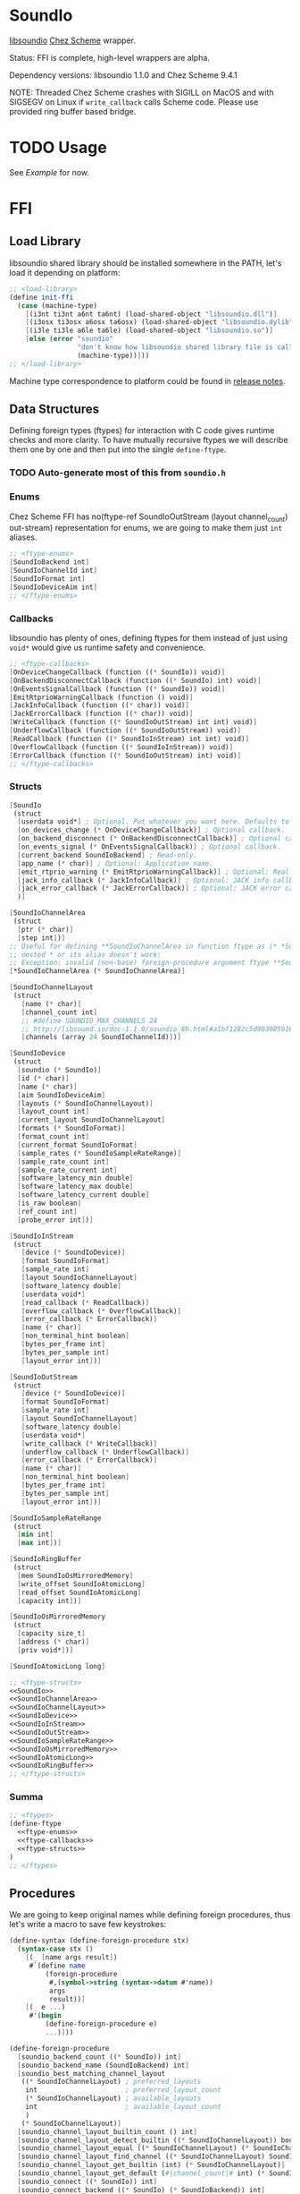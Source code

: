 * SoundIo

  [[https://github.com/andrewrk/libsoundio][libsoundio]] [[https://github.com/cisco/ChezScheme][Chez Scheme]] wrapper.

  Status: FFI is complete, high-level wrappers are alpha.

  Dependency versions: libsoundio 1.1.0 and Chez Scheme 9.4.1

  NOTE: Threaded Chez Scheme crashes with SIGILL on MacOS and with SIGSEGV on
  Linux if =write_callback= calls Scheme code. Please use provided ring buffer
  based bridge.

* TODO Usage

  See [[Example]] for now.

* FFI

** Load Library

   libsoundio shared library should be installed somewhere in the PATH, let's
   load it depending on platform:

#+NAME: load-library
#+BEGIN_SRC scheme
  ;; <load-library>
  (define init-ffi
    (case (machine-type)
      [(i3nt ti3nt a6nt ta6nt) (load-shared-object "libsoundio.dll")]
      [(i3osx ti3osx a6osx ta6osx) (load-shared-object "libsoundio.dylib")]
      [(i3le ti3le a6le ta6le) (load-shared-object "libsoundio.so")]
      [else (error "soundio"
                   "don't know how libsoundio shared library file is called on this machine-type"
                   (machine-type))]))
  ;; </load-library>
#+END_SRC

   Machine type correspondence to platform could be found in [[https://cisco.github.io/ChezScheme/release_notes/v9.4/release_notes.html][release notes]].

** Data Structures

   Defining foreign types (ftypes) for interaction with C code gives runtime checks and
   more clarity. To have mutually recursive ftypes we will describe them one by
   one and then put into the single =define-ftype=.

*** TODO Auto-generate most of this from =soundio.h=

*** Enums

    Chez Scheme FFI has no(ftype-ref SoundIoOutStream (layout channel_count) out-stream) representation for enums, we are going to make them
    just =int= aliases.

#+NAME: ftype-enums
#+BEGIN_SRC scheme
  ;; <ftype-enums>
  [SoundIoBackend int]
  [SoundIoChannelId int]
  [SoundIoFormat int]
  [SoundIoDeviceAim int]
  ;; </ftype-enums>
#+END_SRC

*** Callbacks

    libsoundio has plenty of ones, defining ftypes for them instead of just
    using =void*= would give us runtime safety and convenience.

#+NAME: ftype-callbacks
#+BEGIN_SRC scheme
  ;; <ftype-callbacks>
  [OnDeviceChangeCallback (function ((* SoundIo)) void)]
  [OnBackendDisconnectCallback (function ((* SoundIo) int) void)]
  [OnEventsSignalCallback (function ((* SoundIo)) void)]
  [EmitRtprioWarningCallback (function () void)]
  [JackInfoCallback (function ((* char)) void)]
  [JackErrorCallback (function ((* char)) void)]
  [WriteCallback (function ((* SoundIoOutStream) int int) void)]
  [UnderflowCallback (function ((* SoundIoOutStream)) void)]
  [ReadCallback (function ((* SoundIoInStream) int int) void)]
  [OverflowCallback (function ((* SoundIoInStream)) void)]
  [ErrorCallback (function ((* SoundIoOutStream) int) void)]
  ;; </ftype-callbacks>
#+END_SRC

*** Structs

#+NAME: SoundIo
#+BEGIN_SRC scheme
  [SoundIo
   (struct
    [userdata void*] ; Optional. Put whatever you want here. Defaults to NULL.
    [on_devices_change (* OnDeviceChangeCallback)] ; Optional callback.
    [on_backend_disconnect (* OnBackendDisconnectCallback)] ; Optional callback.
    [on_events_signal (* OnEventsSignalCallback)] ; Optional callback.
    [current_backend SoundIoBackend] ; Read-only.
    [app_name (* char)] ; Optional: Application name.
    [emit_rtprio_warning (* EmitRtprioWarningCallback)] ; Optional: Real time priority warning.
    [jack_info_callback (* JackInfoCallback)] ; Optional: JACK info callback.
    [jack_error_callback (* JackErrorCallback)] ; Optional: JACK error callback.
    )]
#+END_SRC

#+NAME: SoundIoChannelArea
#+BEGIN_SRC scheme
  [SoundIoChannelArea
   (struct
    [ptr (* char)]
    [step int])]
  ;; Useful for defining **SoundIoChannelArea in function ftype as (* *SoundIoChannelArea)
  ;; nested * or its alias doesn't work:
  ;; Exception: invalid (non-base) foreign-procedure argument ftype **SoundIoChannelArea
  [*SoundIoChannelArea (* SoundIoChannelArea)]
#+END_SRC

#+NAME: SoundIoChannelLayout
#+BEGIN_SRC scheme
  [SoundIoChannelLayout
   (struct
     [name (* char)]
     [channel_count int]
     ;; #define SOUNDIO_MAX_CHANNELS 24
     ;; http://libsound.io/doc-1.1.0/soundio_8h.html#a1bf1282c5d903085916f8ed6af174bdd
     [channels (array 24 SoundIoChannelId)])]
#+END_SRC

#+NAME: SoundIoDevice
#+BEGIN_SRC scheme
  [SoundIoDevice
   (struct
    [soundio (* SoundIo)]
    [id (* char)]
    [name (* char)]
    [aim SoundIoDeviceAim]
    [layouts (* SoundIoChannelLayout)]
    [layout_count int]
    [current_layout SoundIoChannelLayout]
    [formats (* SoundIoFormat)]
    [format_count int]
    [current_format SoundIoFormat]
    [sample_rates (* SoundIoSampleRateRange)]
    [sample_rate_count int]
    [sample_rate_current int]
    [software_latency_min double]
    [software_latency_max double]
    [software_latency_current double]
    [is_raw boolean]
    [ref_count int]
    [probe_error int])]
#+END_SRC

#+NAME: SoundIoInStream
#+BEGIN_SRC scheme
  [SoundIoInStream
   (struct
     [device (* SoundIoDevice)]
     [format SoundIoFormat]
     [sample_rate int]
     [layout SoundIoChannelLayout]
     [software_latency double]
     [userdata void*]
     [read_callback (* ReadCallback)]
     [overflow_callback (* OverflowCallback)]
     [error_callback (* ErrorCallback)]
     [name (* char)]
     [non_terminal_hint boolean]
     [bytes_per_frame int]
     [bytes_per_sample int]
     [layout_error int])]
#+END_SRC

#+NAME: SoundIoOutStream
#+BEGIN_SRC scheme
  [SoundIoOutStream
   (struct
     [device (* SoundIoDevice)]
     [format SoundIoFormat]
     [sample_rate int]
     [layout SoundIoChannelLayout]
     [software_latency double]
     [userdata void*]
     [write_callback (* WriteCallback)]
     [underflow_callback (* UnderflowCallback)]
     [error_callback (* ErrorCallback)]
     [name (* char)]
     [non_terminal_hint boolean]
     [bytes_per_frame int]
     [bytes_per_sample int]
     [layout_error int])]
#+END_SRC

#+NAME: SoundIoSampleRateRange
#+BEGIN_SRC scheme
  [SoundIoSampleRateRange
   (struct
    [min int]
    [max int])]
#+END_SRC

#+NAME: SoundIoRingBuffer
#+BEGIN_SRC scheme
  [SoundIoRingBuffer
   (struct
    [mem SoundIoOsMirroredMemory]
    [write_offset SoundIoAtomicLong]
    [read_offset SoundIoAtomicLong]
    [capacity int])]
#+END_SRC

#+NAME: SoundIoOsMirroredMemory
#+BEGIN_SRC scheme
  [SoundIoOsMirroredMemory
   (struct
    [capacity size_t]
    [address (* char)]
    [priv void*])]
#+END_SRC

#+NAME: SoundIoAtomicLong
#+BEGIN_SRC scheme
  [SoundIoAtomicLong long]
#+END_SRC

#+NAME: ftype-structs
#+BEGIN_SRC scheme
  ;; <ftype-structs>
  <<SoundIo>>
  <<SoundIoChannelArea>>
  <<SoundIoChannelLayout>>
  <<SoundIoDevice>>
  <<SoundIoInStream>>
  <<SoundIoOutStream>>
  <<SoundIoSampleRateRange>>
  <<SoundIoOsMirroredMemory>>
  <<SoundIoAtomicLong>>
  <<SoundIoRingBuffer>>
  ;; </ftype-structs>
#+END_SRC

*** Summa

#+NAME: ftypes
#+BEGIN_SRC scheme
  ;; <ftypes>
  (define-ftype
    <<ftype-enums>>
    <<ftype-callbacks>>
    <<ftype-structs>>
  )
  ;; </ftypes>
#+END_SRC

** Procedures

   We are going to keep original names while defining foreign procedures, thus
   let's write a macro to save few keystrokes:

#+NAME: define-foreign-procedure
#+BEGIN_SRC scheme
  (define-syntax (define-foreign-procedure stx)
    (syntax-case stx ()
      [(_ [name args result])
       #`(define name
           (foreign-procedure
            #,(symbol->string (syntax->datum #'name))
            args
            result))]
      [(_ e ...)
       #'(begin
           (define-foreign-procedure e)
           ...)]))
#+END_SRC

#+NAME: foreign-procedures
#+BEGIN_SRC scheme
  (define-foreign-procedure
    [soundio_backend_count ((* SoundIo)) int]
    [soundio_backend_name (SoundIoBackend) int]
    [soundio_best_matching_channel_layout
     ((* SoundIoChannelLayout) ; preferred_layouts
      int                      ; preferred_layout_count
      (* SoundIoChannelLayout) ; available_layouts
      int                      ; available_layout_count
      )
     (* SoundIoChannelLayout)]
    [soundio_channel_layout_builtin_count () int]
    [soundio_channel_layout_detect_builtin ((* SoundIoChannelLayout)) boolean]
    [soundio_channel_layout_equal ((* SoundIoChannelLayout) (* SoundIoChannelLayout)) boolean]
    [soundio_channel_layout_find_channel ((* SoundIoChannelLayout) SoundIoChannelId) int]
    [soundio_channel_layout_get_builtin (int) (* SoundIoChannelLayout)]
    [soundio_channel_layout_get_default (#|channel_count|# int) (* SoundIoChannelLayout)]
    [soundio_connect ((* SoundIo)) int]
    [soundio_connect_backend ((* SoundIo) (* SoundIoBackend)) int]
    [soundio_create () (* SoundIo)]
    [soundio_default_input_device_index ((* SoundIo)) int]
    [soundio_default_output_device_index ((* SoundIo)) int]
    [soundio_destroy ((* SoundIo)) void]
    [soundio_device_equal ((* SoundIoDevice) (* SoundIoDevice)) boolean]
    [soundio_device_nearest_sample_rate ((* SoundIoDevice) int) int]
    [soundio_device_ref ((* SoundIoDevice)) void]
    [soundio_device_sort_channel_layouts ((* SoundIoDevice)) void]
    [soundio_device_supports_format ((* SoundIoDevice) SoundIoFormat) boolean]
    [soundio_device_supports_layout ((* SoundIoDevice) (* SoundIoChannelLayout)) boolean]
    [soundio_device_supports_sample_rate ((* SoundIoDevice) int) boolean]
    [soundio_device_unref ((* SoundIoDevice)) void]
    [soundio_disconnect ((* SoundIo)) void]
    [soundio_flush_events ((* SoundIo)) void]
    [soundio_force_device_scan ((* SoundIo)) void]
    [soundio_format_string (SoundIoFormat) string]
    [soundio_get_backend ((* SoundIo) int) SoundIoBackend]
    ;; [soundio_get_bytes_per_frame (SoundIoFormat #|channel_count|# int) int]
    ;; [soundio_get_bytes_per_sample (SoundIoFormat) int]
    ;; [soundio_get_bytes_per_second (SoundIoFormat #|channel_count|# int #|sample_rate|# int) int]
    [soundio_get_channel_name (SoundIoChannelId) string]
    [soundio_get_input_device ((* SoundIo) int) (* SoundIoDevice)]
    [soundio_get_output_device ((* SoundIo) int) (* SoundIoDevice)]
    [soundio_have_backend (SoundIoBackend) boolean]
    [soundio_input_device_count ((* SoundIo)) int]
    [soundio_instream_begin_read ((* SoundIoInStream) (* *SoundIoChannelArea) (* int)) int]
    [soundio_instream_create ((* SoundIoDevice)) (* SoundIoInStream)]
    [soundio_instream_destroy ((* SoundIoInStream)) void]
    [soundio_instream_end_read ((* SoundIoInStream)) int]
    [soundio_instream_get_latency ((* SoundIoInStream) (* double)) int]
    [soundio_instream_open ((* SoundIoInStream)) int]
    [soundio_instream_pause ((* SoundIoInStream) boolean) int]
    [soundio_instream_start ((* SoundIoInStream)) int]
    [soundio_output_device_count ((* SoundIo)) int]
    [soundio_outstream_begin_write ((* SoundIoOutStream) (* *SoundIoChannelArea) (* int)) int]
    [soundio_outstream_clear_buffer ((* SoundIoOutStream)) int]
    [soundio_outstream_create ((* SoundIoDevice)) (* SoundIoOutStream)]
    [soundio_outstream_destroy ((* SoundIoOutStream)) void]
    [soundio_outstream_end_write ((* SoundIoOutStream)) int]
    [soundio_outstream_get_latency ((* SoundIoOutStream) (* double)) int]
    [soundio_outstream_open ((* SoundIoOutStream)) int]
    [soundio_outstream_pause ((* SoundIoOutStream) boolean) int]
    [soundio_outstream_start ((* SoundIoOutStream)) int]
    [soundio_parse_channel_id ((* char) int) SoundIoChannelId]
    [soundio_ring_buffer_advance_read_ptr ((* SoundIoRingBuffer) int) void]
    [soundio_ring_buffer_advance_write_ptr ((* SoundIoRingBuffer) int) void]
    [soundio_ring_buffer_capacity ((* SoundIoRingBuffer)) int]
    [soundio_ring_buffer_clear ((* SoundIoRingBuffer)) void]
    [soundio_ring_buffer_create ((* SoundIo) int) (* SoundIoRingBuffer)]
    [soundio_ring_buffer_destroy ((* SoundIoRingBuffer)) void]
    [soundio_ring_buffer_fill_count ((* SoundIoRingBuffer)) int]
    [soundio_ring_buffer_free_count ((* SoundIoRingBuffer)) int]
    [soundio_ring_buffer_read_ptr ((* SoundIoRingBuffer)) (* char)]
    [soundio_ring_buffer_write_ptr ((* SoundIoRingBuffer)) (* char)]
    [soundio_sort_channel_layouts ((* SoundIoChannelLayout) int) void]
    [soundio_strerror (int) string]
    [soundio_version_major () int]
    [soundio_version_minor () int]
    [soundio_version_patch () int]
    [soundio_version_string () string]
    [soundio_wait_events ((* SoundIo)) void]
    [soundio_wakeup ((* SoundIo)) void])
#+END_SRC

** Summa

#+NAME: ffi
#+BEGIN_SRC scheme
  ;; <ffi>
  <<load-library>>
  <<ftypes>>
  <<define-foreign-procedure>>
  <<foreign-procedures>>
  ;; </ffi>
#+END_SRC

* Higher-level wrapping

  Though library is already usable for producing sound via Scheme there is still
  plenty of boilerplate to abstract away. It's quite hard to cover all use
  cases, the plan is to add features one by one based on real usage feedback.

  Known limitations of current wrapper:

  - it designed for threaded version and uses threads; though we could imagine
    use case for libsoundio in non-threaded Chez (non-interactive sound
    generation), we are interested in live-coding application and lean towards
    it
  - at the moment only =float= sample type is supported

** C Bridge

   To make library work in threaded version we need to build and load our
   =bridge.c= helper.

   First, we need to define how our file is called and where Scheme's headers
   located.

#+NAME: bridge-paths
#+BEGIN_SRC scheme
  ;; <bridge-paths>
  (define bridge-source-filename "bridge.c")
  (define bridge-library-filename "libbridge.so")
  (define scheme-headers-path (format "/usr/local/lib/csv9.4.1/~a" (machine-type)))
  ;; </bridge-paths>
#+END_SRC

   In case library doesn't exist try to build it automatically.

#+NAME: build-bridge
#+BEGIN_SRC scheme
  ;; <build-bridge>
  (case (machine-type)
    [(i3nt ti3nt a6nt ta6nt)
     (begin
       (error "init-bridge"
              "don't know how to build for Windows, look at the source for template to adjust")
       (system (format "cl -c -DWIN32 ~a"
                       bridge-source-filename))
       (system (format "link -dll -out:~a ~a.obj"
                       bridge-library-filename
                       bridge-source-filename)))]
    [(i3osx ti3osx a6osx ta6osx)
     (system (format "cc -O3 -dynamiclib -Wl,-undefined -Wl,dynamic_lookup -I~a -lsoundio -o ~a ~a"
                     scheme-headers-path
                     bridge-library-filename
                     bridge-source-filename))]
    [(i3le ti3le a6le ta6le)
     (system (format "cc -O3 -fPIC -shared -Wl,-undefined -Wl,dynamic_lookup -I/usr/local/lib/csv9.4.1/~a -lsoundio -o ~a ~a.c"
                     scheme-headers-path
                     bridge-library-filename
                     bridge-source-filename))]
    [else (error "init-bridge"
                 "don't know how to build bridge shared library on this machine-type"
                 (machine-type))])
  ;; </build-bridge>
#+END_SRC

   Machine type correspondence to platform could be found in [[https://cisco.github.io/ChezScheme/release_notes/v9.4/release_notes.html][release notes]].

   We need to wrap loading shared library into define to make it work inside
   R6RS =library= construct.

#+NAME: init-bridge
#+BEGIN_SRC scheme
  ;; <build-bridge>
  <<bridge-paths>>
  (define init-bridge
    (begin
      (unless (file-exists? bridge-library-filename)
        <<build-bridge>>
        )
      (load-shared-object bridge-library-filename)))
  ;; </build-bridge>
#+END_SRC

*** write_callback

    Heart of the bridge is custom =write_callback= which draws samples from ring
    buffer passed to it via stream's =userdata= field. To avoid underflows we
    fill stream with zeros if buffer has not enough data.

#+NAME: write_callback
#+BEGIN_SRC c
  // <write_callback>
  static void write_callback(struct SoundIoOutStream *outstream, int frame_count_min, int frame_count_max) {
    struct SoundIoRingBuffer *ring_buffer = outstream->userdata;
    struct SoundIoChannelArea *areas;
    int frame_count;
    int frames_left;
    int err;

    char *read_ptr = soundio_ring_buffer_read_ptr(ring_buffer);
    int fill_bytes = soundio_ring_buffer_fill_count(ring_buffer);
    int fill_count = fill_bytes / outstream->bytes_per_frame;

    if (frame_count_min > fill_count) {
      <<fill-stream-with-zeros>>
    }

    <<copy-samples-from-buffer>>

    soundio_ring_buffer_advance_read_ptr(ring_buffer, read_count * outstream->bytes_per_frame);
  }
  // </write_callback>
#+END_SRC

    libsoundio examples suggest to guard actual write to stream with checks.

#+NAME: begin-write
#+BEGIN_SRC c
  // <begin-write>
  if ((err = soundio_outstream_begin_write(outstream, &areas, &frame_count))) {
    fprintf(stderr, "begin_write: %s\n", soundio_strerror(err));
    exit(1);
  }
  // </begin-write>
#+END_SRC

#+NAME: end-write
#+BEGIN_SRC c
  // <end-write>
  if ((err = soundio_outstream_end_write(outstream))) {
    fprintf(stderr, "end_write: %s\n", soundio_strerror(err));
    // REVIEW pthread_exit?
    exit(1);
  }
  // </end-write>
#+END_SRC

#+NAME: copy-samples-from-buffer
#+BEGIN_SRC c
  // <copy-samples-from-buffer>
  int read_count = frame_count_max < fill_count ? frame_count_max : fill_count;
  frames_left = read_count;

  while (frames_left > 0) {
    int frame_count = frames_left;

    <<begin-write>>

    if (frame_count <= 0)
      break;

    for (int frame = 0; frame < frame_count; frame += 1) {
      for (int ch = 0; ch < outstream->layout.channel_count; ch += 1) {
        memcpy(areas[ch].ptr, read_ptr, outstream->bytes_per_sample);
        areas[ch].ptr += areas[ch].step;
        read_ptr += outstream->bytes_per_sample;
      }
    }

    <<end-write>>

    frames_left -= frame_count;
  }
  // </copy-samples-from-buffer>
#+END_SRC

#+NAME: fill-stream-with-zeros
#+BEGIN_SRC c
  // <fill-stream-with-zeros>
  frames_left = frame_count_min;
  for (;;) {
    frame_count = frames_left;
    if (!frame_count)
      return;

    <<begin-write>>

    if (!frame_count)
      return;
    for (int frame = 0; frame < frame_count; frame += 1) {
      for (int ch = 0; ch < outstream->layout.channel_count; ch += 1) {
        memset(areas[ch].ptr, 0, outstream->bytes_per_sample);
        areas[ch].ptr += areas[ch].step;
      }
    }

    <<end-write>>

    frames_left -= frame_count;
  }
  // </fill-stream-with-zeros>
#+END_SRC

*** bridge_outstream_attach_ring_buffer

    It accepts =outstream= and =buffer= and sets =buffer= and our
    =write_callback= to =outstream=.

#+NAME: bridge_outstream_attach_ring_buffer
#+BEGIN_SRC c
  // <bridge_outstream_attach_ring_buffer>
  EXPORT void bridge_outstream_attach_ring_buffer
  (struct SoundIoOutStream *outstream, struct SoundIoRingBuffer *buffer) {
    outstream->format = SoundIoFormatFloat32NE;
    outstream->userdata = buffer;
    outstream->write_callback = write_callback;
  }
  // </bridge_outstream_attach_ring_buffer>
#+END_SRC

*** usleep

    It's a microsecond resolution sleep based on calling =select= with timeout.
    It accepts =seconds= and =microseconds= to sleep as integers. It is used to
    wait a little when buffer is full. It is also useful if you want to
    implement high-resolution scheduler. I found out that using Scheme's =sleep=
    which calls =nanosleep= under the hood is quite expensive and imprecise.

    I'm not sure why it's needed to wrap =select= into Scheme thread
    deactivation, but without it attempts to call =usleep= from different
    threads leads to stops in sound.

#+NAME: usleep
#+BEGIN_SRC c
  // <usleep>
  EXPORT void usleep (long seconds, long microseconds) {
    struct timeval timeout;
    timeout.tv_sec = seconds;
    timeout.tv_usec = microseconds;
    Sdeactivate_thread();
    select(0, NULL, NULL, NULL, &timeout);
    Sactivate_thread();
  }
  // </usleep>
#+END_SRC

*** Define foreign procedures in Scheme

#+NAME: bridge-ffi
#+BEGIN_SRC scheme
  ;; <bridge-ffi>
  (define-foreign-procedure
    [bridge_outstream_attach_ring_buffer ((* SoundIoOutStream) (* SoundIoRingBuffer)) void]
    [usleep (long #|seconds|# long #|microseconds|#) void])
  ;; </bridge-ffi>
#+END_SRC

** Scheme

  Most of the time I want just fire up default output device and provide
  per-sample-per-channel dsp callback to make noise, and eventually stop doing
  it. It would be good to have dedicated DS which will hold a bunch of pointers
  created on the way.

#+NAME: sound-out-record
#+BEGIN_SRC scheme
  ;; <sound-out-record>
  (define-record-type sound-out
    (fields stream
            ring-buffer
            (mutable write-callback)
            (mutable write-thread)))
  ;; </sound-out-record>
#+END_SRC

  Next step is to encapsulate all initialization routines.

  As an experiment, let's go from the end to the beginning. Ultimate goal of
  initialization is to have open output audio stream on default device. The
  stream should have =write_callback= assigned but to be not started. We want to
  ignit sound as a separate action. Also we want to return a bunch of pointers
  packed into =sound-out= record to have access to them later: to start and stop
  stream and to properly close and destroy stream.

  =define-record-type= produced record constructor for us, just pass fields to
  it:

#+NAME: make-sound-out
#+BEGIN_SRC scheme
  ;; <make-sound-out>
  (printf "Channels:\t~s\r\n" channel-count)
  (printf "Sample rate:\t~s\r\n" sample-rate)
  (printf "Latency:\t~s\r\n" latency)
  (printf "Buffer:\t\t~s\r\n" buffer-size)
  (make-sound-out out-stream ring-buffer write-callback #f)
  ;; </make-sound-out>
#+END_SRC

  Callbacks are set before stream start. We don't want user to bother with
  pointer arithmetic and stuff, thus we wrap callbacks. Even more, threaded Chez
  Scheme crashes when =write_callback= calls Scheme code. Thus we are going to
  use ring buffer to build a bridge between systems. User's =write-callback=
  will receive =timestamp= and =channel= and should return sample value.
  =underflow-callback= is still to be implemented, because we moved to ring
  buffer from direct callbacks which corrupted Scheme runtime.

#+NAME: attach-buffer-to-stream
#+BEGIN_SRC scheme
  ;; <attach-buffer-to-stream>
  (let* ([frame-size (ftype-sizeof float)]
         [channel-count (ftype-ref SoundIoOutStream (layout channel_count) out-stream)]
         [sample-rate (ftype-ref SoundIoOutStream (sample_rate) out-stream)]
         [latency (ftype-ref SoundIoOutStream (software_latency) out-stream)]
         [buffer-size (exact (ceiling (* latency sample-rate)))] ; in samples
         [buffer-capacity (* buffer-size frame-size channel-count)] ; in bytes
         [ring-buffer (soundio_ring_buffer_create sio buffer-capacity)])
    (when (ftype-pointer-null? ring-buffer)
      (error "soundio_ring_buffer_create" "out of memory"))
    (bridge_outstream_attach_ring_buffer out-stream ring-buffer)
    <<make-sound-out>>
    )
  ;; </attach-buffer-to-stream>
#+END_SRC

  It makes sense to attach buffer and return =sound-out= record if opening
  stream was successful:

#+NAME: try-open-stream
#+BEGIN_SRC scheme
  ;; <try-open-stream>
  (let ([err (soundio_outstream_open out-stream)])
    (when (not (zero? err))
      (error "soundio_outstream_open" (soundio_strerror err)))
    (let ([err (ftype-ref SoundIoOutStream (layout_error) out-stream)])
      (when (not (zero? err))
        (error "soundio_outstream_open" (soundio_strerror err))))
    <<attach-buffer-to-stream>>
    )
  ;; </try-open-stream>
#+END_SRC

  Let's create stream before setting its callbacks:

#+NAME: try-create-stream
#+BEGIN_SRC scheme
  ;; <try-create-stream>
  (let ([out-stream (soundio_outstream_create device)])
    (when (ftype-pointer-null? out-stream)
      (error "soundio_outstream_create" "out of memory"))
    <<try-open-stream>>
    )
  ;; </try-create-stream>
#+END_SRC

  The same story with device, we need to obtain it before use:

#+NAME: try-create-device
#+BEGIN_SRC scheme
  ;; <try-create-device>
  (let ([idx (soundio_default_output_device_index sio)])
    (when (< idx 0)
      (error "soundio_default_output_device_index" "no output device found"))
    (let ([device (soundio_get_output_device sio idx)])
      (when (ftype-pointer-null? device)
        (error "soundio_get_output_device" "out of memory"))
      <<try-create-stream>>
      ))
  ;; </try-create-device>
#+END_SRC

  And sio instance is to be created and connected before device access. Note
  flushing events.

#+NAME: try-create-connect-sio
#+BEGIN_SRC scheme
  ;; <try-create-connect-sio>
  (let ([sio (soundio_create)])
    (when (ftype-pointer-null? sio)
      (error "soundio_create" "out of memory"))
    (let ([err (soundio_connect sio)])
      (when (not (zero? err))
        (error "soundio_connect" (soundio_strerror err)))
      (soundio_flush_events sio)
      <<try-create-device>>
      ))
  ;; </try-create-connect-sio>
#+END_SRC

  Now just give it a name =)

#+NAME: open-default-out-stream
#+BEGIN_SRC scheme
  ;; <open-default-out-stream>
  (define (open-default-out-stream write-callback)
    <<try-create-connect-sio>>
    )
  ;; </open-default-out-stream>
#+END_SRC

  Now we need to be able start stream, stop stream and teardown our audio
  subsytem. Starting and stopping stream require managing thread responsible
  for calling our dsp function and filling ring buffer.

#+NAME: start-out-stream
#+BEGIN_SRC scheme
  ;; <start-out-stream>
  (define (start-out-stream sound-out)
    (let* ([frame-size (ftype-sizeof float)]
           [out-stream (sound-out-stream sound-out)]
           [channel-count (ftype-ref SoundIoOutStream (layout channel_count) out-stream)]
           [sample-rate (ftype-ref SoundIoOutStream (sample_rate) out-stream)]
           [seconds-per-sample (inexact (/ sample-rate))]
           [ring-buffer (sound-out-ring-buffer sound-out)]
           [write-callback (sound-out-write-callback sound-out)]
           [polling-microseconds 1000]
           [sample-number 0])
      (sound-out-write-thread-set! sound-out (get-thread-id))
      (fork-thread
       (lambda ()
         (let loop ()
           (when (sound-out-write-thread sound-out)
             (let ([free-count (soundio_ring_buffer_free_count ring-buffer)])
               (if (zero? free-count)
                   (begin
                     (usleep 0 polling-microseconds)
                     (loop))
                   (let ([free-frames (/ free-count frame-size channel-count)]
                         [write-ptr (ftype-pointer-address (soundio_ring_buffer_write_ptr ring-buffer))])
                     (do ([frame 0 (+ frame 1)])
                         ((= frame free-frames) 0)
                       (let* ([sample-number (+ sample-number frame)]
                              [time (fl* (fixnum->flonum sample-number) seconds-per-sample)])
                         (do ([channel 0 (+ channel 1)])
                             ((= channel channel-count) 0)
                           (foreign-set!
                            'float
                            write-ptr
                            (* (+ (* frame channel-count) channel) frame-size)
                            (write-callback time channel))
                           )))
                     (soundio_ring_buffer_advance_write_ptr ring-buffer free-count)
                     (set! sample-number (+ sample-number free-frames))
                     (loop))
                   ))))))
      (soundio_outstream_start out-stream)))
  ;; </start-out-stream>
#+END_SRC

#+NAME: stop-out-stream
#+BEGIN_SRC scheme
  ;; <stop-out-stream>
  (define (stop-out-stream sound-out)
    (sound-out-write-thread-set! sound-out #f)
    (soundio_outstream_pause (sound-out-stream sound-out) #t))
  ;; </stop-out-stream>
#+END_SRC

  Unmounting entire system require more actions. We are to destroy stream, unref
  device, destroy sio and ring buffer.

#+NAME: teardown-out-stream
#+BEGIN_SRC scheme
  ;; <teardown-out-stream>
  (define (teardown-out-stream sound-out)
    (let* ([stream (sound-out-stream sound-out)]
           [ring-buffer (sound-out-ring-buffer sound-out)]
           [device (ftype-ref SoundIoOutStream (device) stream)]
           [soundio (ftype-ref SoundIoDevice (soundio) device)])
      (soundio_outstream_destroy stream)
      (soundio_ring_buffer_destroy ring-buffer)
      (soundio_device_unref device)
      (soundio_destroy soundio)))
  ;; </teardown-out-stream>
#+END_SRC

#+NAME: channel-count
#+BEGIN_SRC scheme
  ;; <channel-count>
  (define (channel-count sound-out)
    (ftype-ref SoundIoOutStream
               (layout channel_count)
               (sound-out-stream sound-out)))
  ;; </channel-count>
#+END_SRC

#+NAME: sample-rate
#+BEGIN_SRC scheme
  ;; <sample-rate>
  (define (sample-rate sound-out)
    (ftype-ref SoundIoOutStream
               (sample_rate)
               (sound-out-stream sound-out)))
  ;; </sample-rate>
#+END_SRC

** Summa

#+NAME: high-level-wrapper
#+BEGIN_SRC scheme
  ;; <high-level-wrapper>
  <<init-bridge>>
  <<bridge-ffi>>
  <<sound-out-record>>
  <<open-default-out-stream>>
  <<start-out-stream>>
  <<stop-out-stream>>
  <<teardown-out-stream>>
  <<channel-count>>
  <<sample-rate>>
  ;; </high-level-wrapper>
#+END_SRC

* Helpers

  =make-ftype-pointer= locks object as pointed [[https://cisco.github.io/ChezScheme/csug9.4/foreign.html][here]], and its manual unlocking is
  required to prevent memory leaks. It's done by 3 levels deep call of core
  functions, thus we are going to define a dedicated function for it.

#+NAME: unlock-ftype-pointer
#+BEGIN_SRC scheme
  ;; <unlock-ftype-pointer>
  (define (unlock-ftype-pointer fptr)
    (unlock-object
     (foreign-callable-code-object
      (ftype-pointer-address fptr))))
  ;; </unlock-ftype-pointer>
#+END_SRC

** Summa

#+NAME: helpers
#+BEGIN_SRC scheme
  ;; <helpers>
  <<unlock-ftype-pointer>>
  ;; </helpers>
#+END_SRC

* Example

  Let's play a bunch of sine waves (and test performance on the way).

#+NAME: sine-example.ss
#+BEGIN_SRC scheme :tangle sine-example.ss :noweb yes :mkdirp yes :paddle no
  (import (prefix (soundio) soundio:))

  (define pi 3.1415926535)

  (define two-pi (* 2 pi))

  (define sine (lambda (time freq)
                 (sin (* two-pi freq time))))

  (define square (lambda (time freq)
                   (let ([ft (* two-pi freq time)])
                     (+ (- (* 2 (floor ft))
                           (floor (* 2 ft)))
                        1))))

  (define write-callback (lambda (time channel)
                           (let ([k 100]
                                 [sample 0.0])
                             (do ([i 0 (+ i 1)]
                                  [sample 0.0 (+ sample (sine time (+ 440.0 i)))])
                                 ((= i k) (/ sample k))))))

  (define square-callback (lambda (time channel)
                            (let ([k 20]
                                  [sample 0.0])
                              (do ([i 0 (+ i 1)]
                                   [sample 0.0 (+ sample (square time (+ 440.0 i)))])
                                  ((= i k) (/ sample k 2))))))

  (define my-out (soundio:open-default-out-stream write-callback))

  (soundio:start-out-stream my-out)
#+END_SRC

* License and Contribution

  Contribution is more than welcome in any form. If you don't want to bother
  youself dealing with org-mode (though it worth trying!), just patch generated
  files included in repo and make PR. I'll incorporate changes into org file
  then.

#+BEGIN_SRC text :tangle LICENSE
ISC License

Copyright (c) 2017, Ruslan Prokopchuk

Permission to use, copy, modify, and/or distribute this software for any
purpose with or without fee is hereby granted, provided that the above
copyright notice and this permission notice appear in all copies.

THE SOFTWARE IS PROVIDED "AS IS" AND THE AUTHOR DISCLAIMS ALL WARRANTIES WITH
REGARD TO THIS SOFTWARE INCLUDING ALL IMPLIED WARRANTIES OF MERCHANTABILITY
AND FITNESS. IN NO EVENT SHALL THE AUTHOR BE LIABLE FOR ANY SPECIAL, DIRECT,
INDIRECT, OR CONSEQUENTIAL DAMAGES OR ANY DAMAGES WHATSOEVER RESULTING FROM
LOSS OF USE, DATA OR PROFITS, WHETHER IN AN ACTION OF CONTRACT, NEGLIGENCE
OR OTHER TORTIOUS ACTION, ARISING OUT OF OR IN CONNECTION WITH THE USE OR
PERFORMANCE OF THIS SOFTWARE.
#+END_SRC

* Files :noexport:
#+BEGIN_SRC scheme :tangle soundio-ffi.ss :noweb yes :mkdirp yes :paddle no
  <<helpers>>
  <<ffi>>
#+END_SRC

#+BEGIN_SRC scheme :tangle soundio.ss :noweb yes :mkdirp yes :paddle no
  (library (soundio (1))
    (export open-default-out-stream
            start-out-stream
            stop-out-stream
            teardown-out-stream
            sample-rate
            channel-count
            usleep)
    (import (chezscheme))
    (include "soundio-ffi.ss")
    <<high-level-wrapper>>
  )
#+END_SRC

#+NAME: bridge.c
#+BEGIN_SRC C :tangle bridge.c :noweb yes :mkdirp yes :paddle no
  #ifdef WIN32
  #define EXPORT extern __declspec (dllexport)
  #else
  #define EXPORT extern
  #endif

  #include <sys/select.h>
  #include <soundio/soundio.h>
  #include <stdio.h>
  #include <stdlib.h>
  #include <string.h>
  #include <math.h>

  #include "scheme.h"

  <<write_callback>>
  <<bridge_outstream_attach_ring_buffer>>
  <<usleep>>
#+END_SRC
